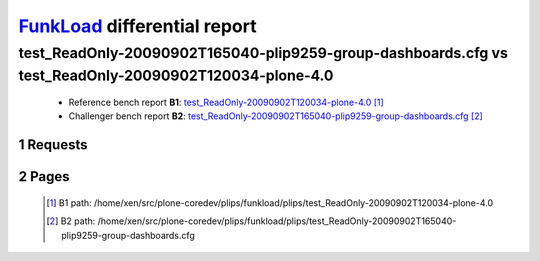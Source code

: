 =============================
FunkLoad_ differential report
=============================


.. sectnum::    :depth: 2


test_ReadOnly-20090902T165040-plip9259-group-dashboards.cfg vs test_ReadOnly-20090902T120034-plone-4.0
======================================================================================================

 * Reference bench report **B1**: `test_ReadOnly-20090902T120034-plone-4.0 <../test_ReadOnly-20090902T120034-plone-4.0/index.html>`_ [#]_
 * Challenger bench report **B2**: `test_ReadOnly-20090902T165040-plip9259-group-dashboards.cfg <../test_ReadOnly-20090902T165040-plip9259-group-dashboards.cfg/index.html>`_ [#]_


Requests
--------

 .. image:: rps_diff.png
 .. image:: request.png

Pages
-----

 .. image:: spps_diff.png
 .. [#] B1 path: /home/xen/src/plone-coredev/plips/funkload/plips/test\_ReadOnly-20090902T120034-plone-4.0
 .. [#] B2 path: /home/xen/src/plone-coredev/plips/funkload/plips/test\_ReadOnly-20090902T165040-plip9259-group-dashboards.cfg
 .. _FunkLoad: http://funkload.nuxeo.org/
